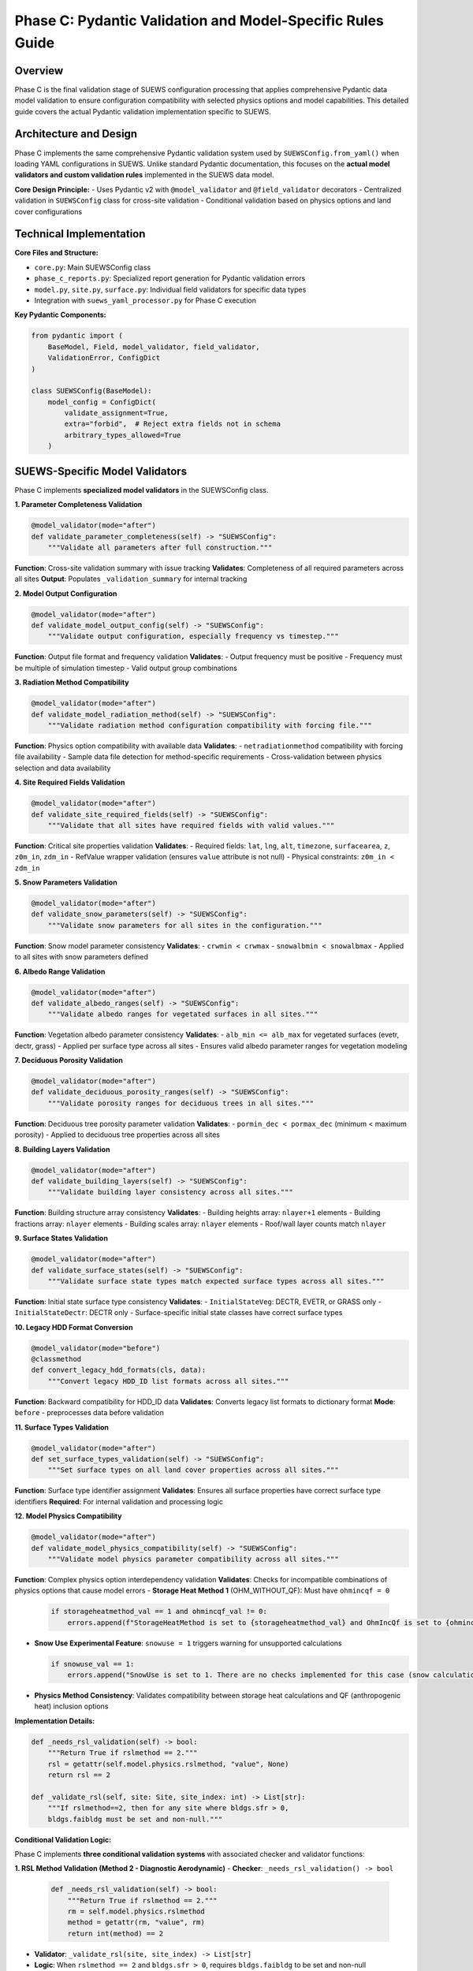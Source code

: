 .. _phase_c_detailed:

Phase C: Pydantic Validation and Model-Specific Rules Guide
===========================================================

Overview
--------

Phase C is the final validation stage of SUEWS configuration processing that applies comprehensive Pydantic data model validation to ensure configuration compatibility with selected physics options and model capabilities. This detailed guide covers the actual Pydantic validation implementation specific to SUEWS.

.. contents::
   :local:
   :depth: 2

Architecture and Design
-----------------------

Phase C implements the same comprehensive Pydantic validation system used by ``SUEWSConfig.from_yaml()`` when loading YAML configurations in SUEWS. Unlike standard Pydantic documentation, this focuses on the **actual model validators and custom validation rules** implemented in the SUEWS data model.

**Core Design Principle:**
- Uses Pydantic v2 with ``@model_validator`` and ``@field_validator`` decorators
- Centralized validation in ``SUEWSConfig`` class for cross-site validation
- Conditional validation based on physics options and land cover configurations

Technical Implementation
------------------------

**Core Files and Structure:**

- ``core.py``: Main SUEWSConfig class 
- ``phase_c_reports.py``: Specialized report generation for Pydantic validation errors
- ``model.py``, ``site.py``, ``surface.py``: Individual field validators for specific data types
- Integration with ``suews_yaml_processor.py`` for Phase C execution

**Key Pydantic Components:**

.. code-block:: python

   from pydantic import (
       BaseModel, Field, model_validator, field_validator,
       ValidationError, ConfigDict
   )

   class SUEWSConfig(BaseModel):
       model_config = ConfigDict(
           validate_assignment=True,
           extra="forbid",  # Reject extra fields not in schema
           arbitrary_types_allowed=True
       )

SUEWS-Specific Model Validators
-------------------------------

Phase C implements **specialized model validators** in the SUEWSConfig class.

**1. Parameter Completeness Validation**

.. code-block:: python

   @model_validator(mode="after")
   def validate_parameter_completeness(self) -> "SUEWSConfig":
       """Validate all parameters after full construction."""

**Function**: Cross-site validation summary with issue tracking
**Validates**: Completeness of all required parameters across all sites
**Output**: Populates ``_validation_summary`` for internal tracking

**2. Model Output Configuration**

.. code-block:: python

   @model_validator(mode="after") 
   def validate_model_output_config(self) -> "SUEWSConfig":
       """Validate output configuration, especially frequency vs timestep."""

**Function**: Output file format and frequency validation
**Validates**: 
- Output frequency must be positive
- Frequency must be multiple of simulation timestep
- Valid output group combinations

**3. Radiation Method Compatibility**

.. code-block:: python

   @model_validator(mode="after")
   def validate_model_radiation_method(self) -> "SUEWSConfig":
       """Validate radiation method configuration compatibility with forcing file."""

**Function**: Physics option compatibility with available data
**Validates**:
- ``netradiationmethod`` compatibility with forcing file availability
- Sample data file detection for method-specific requirements
- Cross-validation between physics selection and data availability

**4. Site Required Fields Validation**

.. code-block:: python

   @model_validator(mode="after")
   def validate_site_required_fields(self) -> "SUEWSConfig":
       """Validate that all sites have required fields with valid values."""

**Function**: Critical site properties validation
**Validates**:
- Required fields: ``lat``, ``lng``, ``alt``, ``timezone``, ``surfacearea``, ``z``, ``z0m_in``, ``zdm_in``
- RefValue wrapper validation (ensures ``value`` attribute is not null)
- Physical constraints: ``z0m_in < zdm_in``

**5. Snow Parameters Validation**

.. code-block:: python

   @model_validator(mode="after")
   def validate_snow_parameters(self) -> "SUEWSConfig":
       """Validate snow parameters for all sites in the configuration."""

**Function**: Snow model parameter consistency
**Validates**:
- ``crwmin < crwmax`` 
- ``snowalbmin < snowalbmax``
- Applied to all sites with snow parameters defined

**6. Albedo Range Validation**

.. code-block:: python

   @model_validator(mode="after")
   def validate_albedo_ranges(self) -> "SUEWSConfig":
       """Validate albedo ranges for vegetated surfaces in all sites."""

**Function**: Vegetation albedo parameter consistency  
**Validates**:
- ``alb_min <= alb_max`` for vegetated surfaces (evetr, dectr, grass)
- Applied per surface type across all sites
- Ensures valid albedo parameter ranges for vegetation modeling

**7. Deciduous Porosity Validation**

.. code-block:: python

   @model_validator(mode="after")
   def validate_deciduous_porosity_ranges(self) -> "SUEWSConfig":
       """Validate porosity ranges for deciduous trees in all sites."""

**Function**: Deciduous tree porosity parameter validation
**Validates**:
- ``pormin_dec < pormax_dec`` (minimum < maximum porosity)
- Applied to deciduous tree properties across all sites

**8. Building Layers Validation**

.. code-block:: python

   @model_validator(mode="after")
   def validate_building_layers(self) -> "SUEWSConfig":
       """Validate building layer consistency across all sites."""

**Function**: Building structure array consistency
**Validates**:
- Building heights array: ``nlayer+1`` elements
- Building fractions array: ``nlayer`` elements  
- Building scales array: ``nlayer`` elements
- Roof/wall layer counts match ``nlayer``

**9. Surface States Validation**

.. code-block:: python

   @model_validator(mode="after")
   def validate_surface_states(self) -> "SUEWSConfig":
       """Validate surface state types match expected surface types across all sites."""

**Function**: Initial state surface type consistency
**Validates**:
- ``InitialStateVeg``: DECTR, EVETR, or GRASS only
- ``InitialStateDectr``: DECTR only
- Surface-specific initial state classes have correct surface types

**10. Legacy HDD Format Conversion**

.. code-block:: python

   @model_validator(mode="before")
   @classmethod
   def convert_legacy_hdd_formats(cls, data):
       """Convert legacy HDD_ID list formats across all sites."""

**Function**: Backward compatibility for HDD_ID data
**Validates**: Converts legacy list formats to dictionary format
**Mode**: ``before`` - preprocesses data before validation

**11. Surface Types Validation**

.. code-block:: python

   @model_validator(mode="after")
   def set_surface_types_validation(self) -> "SUEWSConfig":
       """Set surface types on all land cover properties across all sites."""

**Function**: Surface type identifier assignment
**Validates**: Ensures all surface properties have correct surface type identifiers
**Required**: For internal validation and processing logic

**12. Model Physics Compatibility**

.. code-block:: python

   @model_validator(mode="after")
   def validate_model_physics_compatibility(self) -> "SUEWSConfig":
       """Validate model physics parameter compatibility across all sites."""

**Function**: Complex physics option interdependency validation
**Validates**: Checks for incompatible combinations of physics options that cause model errors
- **Storage Heat Method 1** (OHM_WITHOUT_QF): Must have ``ohmincqf = 0``
  
  .. code-block:: python
  
     if storageheatmethod_val == 1 and ohmincqf_val != 0:
         errors.append(f"StorageHeatMethod is set to {storageheatmethod_val} and OhmIncQf is set to {ohmincqf_val}. You should switch to OhmIncQf=0.")
  
- **Snow Use Experimental Feature**: ``snowuse = 1`` triggers warning for unsupported calculations
  
  .. code-block:: python
  
     if snowuse_val == 1:
         errors.append("SnowUse is set to 1. There are no checks implemented for this case (snow calculations included in the run). You should switch to SnowUse=0.")
  
- **Physics Method Consistency**: Validates compatibility between storage heat calculations and QF (anthropogenic heat) inclusion options

**Implementation Details:**

.. code-block:: python

   def _needs_rsl_validation(self) -> bool:
       """Return True if rslmethod == 2."""
       rsl = getattr(self.model.physics.rslmethod, "value", None)
       return rsl == 2

   def _validate_rsl(self, site: Site, site_index: int) -> List[str]:
       """If rslmethod==2, then for any site where bldgs.sfr > 0,
       bldgs.faibldg must be set and non-null."""

**Conditional Validation Logic:**

Phase C implements **three conditional validation systems** with associated checker and validator functions:

**1. RSL Method Validation (Method 2 - Diagnostic Aerodynamic)**
- **Checker**: ``_needs_rsl_validation() -> bool``
  
  .. code-block:: python
  
     def _needs_rsl_validation(self) -> bool:
         """Return True if rslmethod == 2."""
         rm = self.model.physics.rslmethod
         method = getattr(rm, "value", rm)
         return int(method) == 2
  
- **Validator**: ``_validate_rsl(site, site_index) -> List[str]``
- **Logic**: When ``rslmethod == 2`` and ``bldgs.sfr > 0``, requires ``bldgs.faibldg`` to be set and non-null
- **Error Example**: ``"Site KCL: for rslmethod=2 and bldgs.sfr=0.38, bldgs.faibldg must be set"``

**2. Storage Heat Method Validation (Method 6 - DyOHM)**
- **Checker**: ``_needs_storage_validation() -> bool``
  
  .. code-block:: python
  
     def _needs_storage_validation(self) -> bool:
         """Return True if storageheatmethod == 6."""
         shm = getattr(self.model.physics.storageheatmethod, "value", None)
         return int(shm) == 6
  
- **Validator**: ``_validate_storage(site, site_index) -> List[str]``
- **Logic**: When ``storageheatmethod == 6``, requires DyOHM-specific parameters:
  - ``vertical_layers.walls`` must exist
  - ``thermal_layers.dz``, ``thermal_layers.k``, ``thermal_layers.rho_cp`` must be non-empty numeric arrays
  - ``properties.lambda_c`` must be set and non-null

**3. STEBBS Method Validation (Method 1 - Building Energy Balance)**
- **Checker**: ``_needs_stebbs_validation() -> bool``
  
  .. code-block:: python
  
     def _needs_stebbs_validation(self) -> bool:
         """Return True if stebbsmethod == 1."""
         stebbsmethod = self.model.physics.stebbsmethod
         stebbsmethod = getattr(stebbsmethod, "value", stebbsmethod)
         return int(stebbsmethod) == 1
  
- **Validator**: ``_validate_stebbs(site, site_index) -> List[str]``
- **Logic**: When ``stebbsmethod == 1``, validates all required STEBBS building energy parameters are present and non-null
- **Parameters**: Uses ``STEBBS_REQUIRED_PARAMS`` list for comprehensive parameter checking

**Conditional Validation Orchestration:**

.. code-block:: python

   def _validate_conditional_parameters(self) -> List[str]:
       """Run method-specific validations in one site loop."""
       needs_stebbs = self._needs_stebbs_validation()
       needs_rsl = self._needs_rsl_validation()
       needs_storage = self._needs_storage_validation()
       
       for idx, site in enumerate(self.sites):
           if needs_stebbs:
               stebbs_issues = self._validate_stebbs(site, idx)
           if needs_rsl:
               rsl_issues = self._validate_rsl(site, idx)
           if needs_storage:
               storage_issues = self._validate_storage(site, idx)

SUEWS-Specific Field Validators
-------------------------------

**Temperature Field Validation:**

.. code-block:: python

   @field_validator("temperature", mode="before")
   def validate_temperature(cls, v):
       """Handle temperature arrays and RefValue wrappers."""

**Location**: ``state.py``  
**Function**: Temperature array validation for thermal layers
**Validates**: Proper temperature value extraction from RefValue wrappers

**Output Groups Validation:**

.. code-block:: python

   @field_validator("groups")
   def validate_groups(cls, v):
       """Validate output group selections."""

**Location**: ``model.py``  
**Function**: Output group validation
**Validates**: Valid groups: ``{"SUEWS", "DailyState", "snow", "ESTM", "RSL", "BL", "debug"}``

**Numeric Type Conversion:**

.. code-block:: python

   @field_validator("tstep", "diagnose", mode="after")
   def validate_int_float(cls, v):
       """Convert numpy types to native Python types."""

**Location**: ``model.py``  
**Function**: NumPy type normalization
**Validates**: Converts numpy int/float types to native Python types

**Profile Data Validation:**

.. code-block:: python

   @field_validator("working_day", "holiday", mode="before")
   def convert_keys_to_str(cls, v: Dict) -> Dict[str, float]:
       """Convert hourly profile keys to strings."""

**Location**: ``profile.py``  
**Function**: Hourly profile key standardization
**Validates**: Ensures consistent string keys for 24-hour profiles

Phase C Error Handling and Reporting
-------------------------------------

**Pydantic Error Processing:**

Phase C uses ``phase_c_reports.py`` to generate detailed Pydantic validation reports with SUEWS-specific formatting.

**Error Extraction Process:**

.. code-block:: python

   def generate_phase_c_report(validation_error: Exception, ...):
       # Try multiple ways to detect and extract Pydantic errors
       if hasattr(validation_error, "errors"):
           if callable(validation_error.errors):
               pydantic_errors = validation_error.errors()  # pydantic_core
           else:
               pydantic_errors = validation_error.errors    # older pydantic

**Report Structure:**

.. code-block:: text

   # SUEWS - Phase C (Pydantic Validation) Report
   # ==================================================
   # Mode: Public
   # ==================================================
   
   ## ACTION NEEDED
   - Found (2) critical Pydantic validation error(s):
   -- netradiationmethod at model.physics: Field required for selected physics options
      [type=missing input_value=None] For further information visit https://errors.pydantic.dev
   -- grass.lai_id at sites[0].properties.land_cover.grass: Required when grass fraction > 0 (current: 0.25)
      [type=value_error input_value=null]

**Error Information Extraction:**

- **Field Path**: ``".".join(str(loc) for loc in error.get("loc", []))``
- **Error Type**: ``error.get("type", "unknown")``
- **Input Value**: ``error.get("input", "")``
- **Pydantic URL**: ``error.get("url")`` for detailed documentation

**Report Consolidation:**

Phase C reports include information from previous phases (A/B) when available:

- **Phase A Information**: Parameter renamings, missing parameters, extra parameters
- **Phase B Information**: Scientific warnings, automatic adjustments
- **Phase C Information**: Pydantic validation errors, conditional validation details

Processing Modes and Behavior
------------------------------

**Mode-Independent Validation:**

At the moment, phase C validation is **identical** in both public and developer modes. The mode parameter only affects report formatting.

**Actual Mode Behavior:**

- **Public Mode**: Standard Pydantic validation with user-friendly error reporting
- **Developer Mode**: Identical validation
- **No Functional Difference**: Same validation rules, same error detection

**Input Source Behavior:**

- **Standalone C**: Always validates original user YAML directly
- **AC/BC/ABC workflows**: Uses output from previous phase (A or B)

**Output Generation Behavior:**

- **Success**: Produces updated YAML with Pydantic-compliant configuration
- **Failure**: No updated YAML generated, comprehensive error report produced

Integration with SUEWS Configuration System
--------------------------------------------

**Direct Integration:**

Phase C uses the **same validation system** that ``SUEWSConfig.from_yaml()`` uses internally:

.. code-block:: python

   # Phase C validation is equivalent to:
   try:
       config = SUEWSConfig.from_yaml(yaml_file)
       # If this succeeds, Phase C validation passes
   except ValidationError as e:
       # Phase C reports this error through phase_c_reports.py

**Validation Coverage:**

- **Identical Rules**: Same validation as normal SUEWS configuration loading  
- **Same Error Types**: Same Pydantic ValidationError types and messages
- **Same Constraints**: All model validators and field validators apply identically

**Model-Ready Guarantee:**

When Phase C passes, the configuration is **guaranteed** to load successfully in SUEWS simulations without further validation errors.

Conditional Validation Rules
-----------------------------

**Physics-Dependent Validation:**

**RSL Method Dependencies:**
- **Condition**: ``rslmethod == 2``
- **Requirement**: ``bldgs.faibldg`` must be set when ``bldgs.sfr > 0``
- **Validation**: Applied per-site across all sites

**Storage Heat Method Dependencies:**  
- **Condition**: ``storageheatmethod == 6`` (DyOHM)
- **Requirement**: DyOHM-specific parameters must be configured
- **Validation**: Cross-site validation for storage parameters

**Land Cover Dependencies:**
- **Condition**: Surface fraction ``> 0``
- **Requirement**: All surface-specific parameters must be non-null
- **Validation**: Applied per surface type per site

**Building-Related Dependencies:**
- **Condition**: ``bldgs.sfr > 0``
- **Requirements**: Building structure parameters must be consistent
- **Validation**: Array length consistency, building layer configurations

**STEBBS Building Energy Dependencies:**
- **Condition**: ``stebbsmethod == 1``
- **Requirement**: All STEBBS building energy balance parameters must be present and non-null
- **Validation**: Applied per-site using ``STEBBS_REQUIRED_PARAMS`` validation list

**Hourly Profile Dependencies:**
- **Condition**: Any hourly profile defined (snow, irrigation, anthropogenic heat, etc.)
- **Requirement**: Complete 24-hour coverage (hours 1-24) with no missing or duplicate hours
- **Validation**: Applied to all ``HourlyProfile`` instances across all sites via ``validate_hourly_profile_hours()``

**Thermal Layers Dependencies:**
- **Condition**: Any surface with thermal_layers defined (thermal data explicitly provided)
- **Requirements**: 
  - ``dz`` (layer thickness): Non-empty array of numeric values
  - ``k`` (thermal conductivity): Non-empty array of numeric values  
  - ``rho_cp`` (volumetric heat capacity): Non-empty array of numeric values
- **Validation**: Applied via ``_check_thermal_layers()`` with ``_is_valid_layer_array()`` helper
- **Special Cases**: Detects common naming error (``cp`` vs ``rho_cp``) via ``_check_thermal_layers_naming_issue()``

**Land Cover Surface Dependencies:**
- **Condition**: Surface fraction ``> 0`` for any land cover type
- **Requirements**: Surface-specific parameters based on fraction thresholds
  - **Buildings** (``bldgs.sfr > 0.05``): Requires ``bldgh`` (building height), ``faibldg`` (frontal area index)
  - **All surfaces**: Surface-specific thermal, optical, and physical parameters
- **Validation**: Applied via ``_collect_land_cover_issues()`` and ``_check_land_cover_fractions()``
- **Fraction Validation**: Land cover fractions must sum to approximately 1.0 across all surface types

**Note**: This list covers all **conditional validation rules** currently implemented in Phase C. Standard field validation and model validator constraints (like albedo ranges, snow parameters, etc.) are applied unconditionally to all configurations.

Best Practices and Troubleshooting
-----------------------------------

**For Users:**

1. **Run Phase C last** - After Phases A and B have resolved structural/scientific issues
2. **Review Pydantic errors carefully** - They indicate specific model configuration problems
3. **Check conditional requirements** - Physics options may require additional parameters  
4. **Use AC or ABC workflows** - For comprehensive validation including Phase C

**For Developers:**

1. **Follow Pydantic v2 patterns** - Use ``@model_validator`` and ``@field_validator`` decorators
2. **Centralize complex validation** - Put cross-site validation in SUEWSConfig class
3. **Use conditional validation helpers** - Like ``_needs_rsl_validation()`` for physics dependencies
4. **Handle RefValue wrappers** - Use ``_unwrap_value()`` helper for consistent value extraction

**Common Phase C Issues:**

**Issue 1: Missing required physics parameters**

.. code-block:: text

   Error: Field required for selected physics options
   Location: model.physics.netradiationmethod
   Fix: Set appropriate physics method value (not null)

**Issue 2: Conditional parameter requirements**

.. code-block:: text

   Error: Required when grass fraction > 0 (current: 0.25)  
   Location: sites[0].properties.land_cover.grass.lai_id
   Fix: Provide lai_id value or set grass fraction to 0

**Issue 3: Physical constraint violations**

.. code-block:: text

   Error: z0m_in (1.9) must be less than zdm_in (1.5)
   Location: sites[0].properties
   Fix: Adjust roughness parameters to satisfy physical constraint

**Issue 4: Array length inconsistencies** 

.. code-block:: text

   Error: Building heights array must have nlayer+1 elements
   Location: sites[0].properties.building_layers
   Fix: Ensure building layer arrays match nlayer configuration

**Advanced Validation Features:**

**RefValue Wrapper Handling:**

.. code-block:: python

   def _unwrap_value(value):
       """Safely extract value from RefValue wrapper or return direct value."""
       if hasattr(value, 'value'):
           return value.value
       return value

**Cross-Site Validation:**

.. code-block:: python

   for i, site in enumerate(self.sites):
       site_name = getattr(site, "name", f"Site {i}")
       # Apply validation across all sites consistently

**Validation Summary Tracking:**

.. code-block:: python

   self._validation_summary = {
       "total_warnings": 0,
       "sites_with_issues": [],
       "issue_types": set(),
   }

Technical Details and Implementation Notes
------------------------------------------

**Pydantic Configuration:**

.. code-block:: python

   model_config = ConfigDict(
       validate_assignment=True,    # Validate on attribute assignment
       extra="forbid",             # Reject extra fields not in schema
       arbitrary_types_allowed=True # Allow NumPy arrays and custom types
   )

**Error Processing Pipeline:**

1. **Pydantic ValidationError** raised during ``SUEWSConfig`` construction
2. **Error extraction** via ``phase_c_reports.py`` error processing  
3. **Field path resolution** using Pydantic error location information
4. **Report consolidation** with previous phase information (if available)
5. **Detailed error reporting** with Pydantic documentation URLs

**Performance Considerations:**

- **Lazy validation**: Model validators run only after successful field validation
- **Conditional checks**: Physics-dependent validation runs only when required
- **Cross-site efficiency**: Validation optimized for multi-site configurations
- **RefValue caching**: Consistent value unwrapping with minimal overhead

**Backward Compatibility:**

- **Legacy data conversion**: ``@model_validator(mode="before")`` for format updates
- **NumPy type handling**: Automatic conversion to native Python types
- **Profile data normalization**: Consistent key formatting for hourly data
- **HDD_ID format conversion**: Automatic list-to-dictionary conversion

**For complete SUEWS Pydantic validation specifications, see:** `YAML Configuration Documentation - Validation and Error Handling <../../../inputs/yaml/index.html#validation-and-error-handling>`_